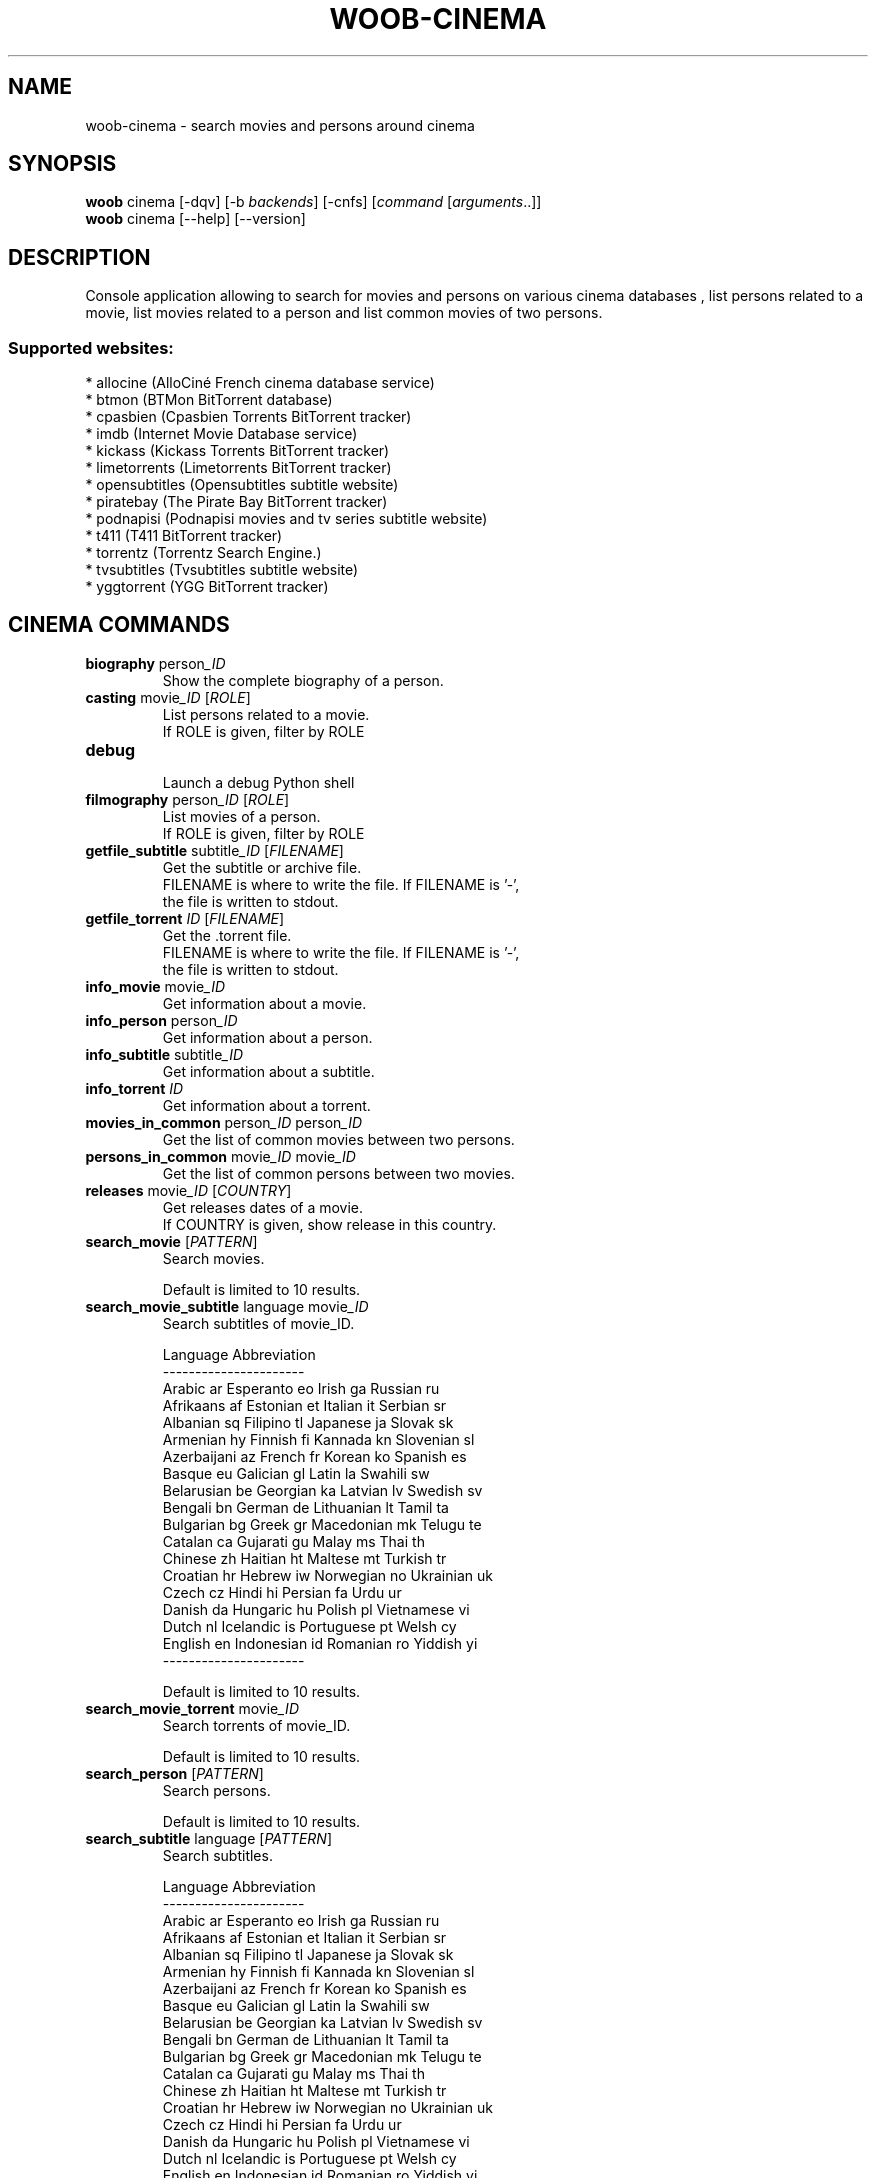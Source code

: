 .\" -*- coding: utf-8 -*-
.\" This file was generated automatically by tools/make_man.sh.
.TH WOOB-CINEMA 1 "12 February 2023" "woob-cinema 3\&.3"
.SH NAME
woob-cinema \- search movies and persons around cinema
.SH SYNOPSIS
.B woob
cinema [\-dqv] [\-b \fIbackends\fR] [\-cnfs] [\fIcommand\fR [\fIarguments\fR..]]
.br
.B woob
cinema [\-\-help] [\-\-version]

.SH DESCRIPTION
.LP

Console application allowing to search for movies and persons on various cinema databases , list persons related to a movie, list movies related to a person and list common movies of two persons.

.SS Supported websites:
* allocine (AlloCiné French cinema database service)
.br
* btmon (BTMon BitTorrent database)
.br
* cpasbien (Cpasbien Torrents BitTorrent tracker)
.br
* imdb (Internet Movie Database service)
.br
* kickass (Kickass Torrents BitTorrent tracker)
.br
* limetorrents (Limetorrents BitTorrent tracker)
.br
* opensubtitles (Opensubtitles subtitle website)
.br
* piratebay (The Pirate Bay BitTorrent tracker)
.br
* podnapisi (Podnapisi movies and tv series subtitle website)
.br
* t411 (T411 BitTorrent tracker)
.br
* torrentz (Torrentz Search Engine.)
.br
* tvsubtitles (Tvsubtitles subtitle website)
.br
* yggtorrent (YGG BitTorrent tracker)
.SH CINEMA COMMANDS
.TP
\fBbiography\fR  person\fI_ID\fR
.br
Show the complete biography of a person.
.TP
\fBcasting\fR  movie\fI_ID\fR  [\fIROLE\fR]
.br
List persons related to a movie.
.br
If ROLE is given, filter by ROLE
.TP
\fBdebug\fR
.br
Launch a debug Python shell
.TP
\fBfilmography\fR  person\fI_ID\fR  [\fIROLE\fR]
.br
List movies of a person.
.br
If ROLE is given, filter by ROLE
.TP
\fBgetfile_subtitle\fR subtitle\fI_ID\fR [\fIFILENAME\fR]
.br
Get the subtitle or archive file.
.br
FILENAME is where to write the file. If FILENAME is '\-',
.br
the file is written to stdout.
.TP
\fBgetfile_torrent\fR \fIID\fR [\fIFILENAME\fR]
.br
Get the .torrent file.
.br
FILENAME is where to write the file. If FILENAME is '\-',
.br
the file is written to stdout.
.TP
\fBinfo_movie\fR  movie\fI_ID\fR
.br
Get information about a movie.
.TP
\fBinfo_person\fR  person\fI_ID\fR
.br
Get information about a person.
.TP
\fBinfo_subtitle\fR subtitle\fI_ID\fR
.br
Get information about a subtitle.
.TP
\fBinfo_torrent\fR \fIID\fR
.br
Get information about a torrent.
.TP
\fBmovies_in_common\fR  person\fI_ID\fR  person\fI_ID\fR
.br
Get the list of common movies between two persons.
.TP
\fBpersons_in_common\fR  movie\fI_ID\fR  movie\fI_ID\fR
.br
Get the list of common persons between two movies.
.TP
\fBreleases\fR  movie\fI_ID\fR [\fICOUNTRY\fR]
.br
Get releases dates of a movie.
.br
If COUNTRY is given, show release in this country.
.TP
\fBsearch_movie\fR  [\fIPATTERN\fR]
.br
Search movies.
.br

.br
Default is limited to 10 results.
.TP
\fBsearch_movie_subtitle\fR language movie\fI_ID\fR
.br
Search subtitles of movie_ID.
.br

.br
Language  Abbreviation
.br
\-\-\-\-\-\-\-\-\-\-\-\-\-\-\-\-\-\-\-\-\-\-
.br
Arabic      ar          Esperanto   eo          Irish       ga          Russian     ru
.br
Afrikaans   af          Estonian    et          Italian     it          Serbian     sr
.br
Albanian    sq          Filipino    tl          Japanese    ja          Slovak      sk
.br
Armenian    hy          Finnish     fi          Kannada     kn          Slovenian   sl
.br
Azerbaijani az          French      fr          Korean      ko          Spanish     es
.br
Basque      eu          Galician    gl          Latin       la          Swahili     sw
.br
Belarusian  be          Georgian    ka          Latvian     lv          Swedish     sv
.br
Bengali     bn          German      de          Lithuanian  lt          Tamil       ta
.br
Bulgarian   bg          Greek       gr          Macedonian  mk          Telugu      te
.br
Catalan     ca          Gujarati    gu          Malay       ms          Thai        th
.br
Chinese     zh          Haitian     ht          Maltese     mt          Turkish     tr
.br
Croatian    hr          Hebrew      iw          Norwegian   no          Ukrainian   uk
.br
Czech       cz          Hindi       hi          Persian     fa          Urdu        ur
.br
Danish      da          Hungaric    hu          Polish      pl          Vietnamese  vi
.br
Dutch       nl          Icelandic   is          Portuguese  pt          Welsh       cy
.br
English     en          Indonesian  id          Romanian    ro          Yiddish     yi
.br
\-\-\-\-\-\-\-\-\-\-\-\-\-\-\-\-\-\-\-\-\-\-
.br

.br
Default is limited to 10 results.
.TP
\fBsearch_movie_torrent\fR movie\fI_ID\fR
.br
Search torrents of movie_ID.
.br

.br
Default is limited to 10 results.
.TP
\fBsearch_person\fR  [\fIPATTERN\fR]
.br
Search persons.
.br

.br
Default is limited to 10 results.
.TP
\fBsearch_subtitle\fR language [\fIPATTERN\fR]
.br
Search subtitles.
.br

.br
Language  Abbreviation
.br
\-\-\-\-\-\-\-\-\-\-\-\-\-\-\-\-\-\-\-\-\-\-
.br
Arabic      ar          Esperanto   eo          Irish       ga          Russian     ru
.br
Afrikaans   af          Estonian    et          Italian     it          Serbian     sr
.br
Albanian    sq          Filipino    tl          Japanese    ja          Slovak      sk
.br
Armenian    hy          Finnish     fi          Kannada     kn          Slovenian   sl
.br
Azerbaijani az          French      fr          Korean      ko          Spanish     es
.br
Basque      eu          Galician    gl          Latin       la          Swahili     sw
.br
Belarusian  be          Georgian    ka          Latvian     lv          Swedish     sv
.br
Bengali     bn          German      de          Lithuanian  lt          Tamil       ta
.br
Bulgarian   bg          Greek       gr          Macedonian  mk          Telugu      te
.br
Catalan     ca          Gujarati    gu          Malay       ms          Thai        th
.br
Chinese     zh          Haitian     ht          Maltese     mt          Turkish     tr
.br
Croatian    hr          Hebrew      iw          Norwegian   no          Ukrainian   uk
.br
Czech       cz          Hindi       hi          Persian     fa          Urdu        ur
.br
Danish      da          Hungaric    hu          Polish      pl          Vietnamese  vi
.br
Dutch       nl          Icelandic   is          Portuguese  pt          Welsh       cy
.br
English     en          Indonesian  id          Romanian    ro          Yiddish     yi
.br
\-\-\-\-\-\-\-\-\-\-\-\-\-\-\-\-\-\-\-\-\-\-
.br

.br
Default is limited to 10 results.
.TP
\fBsearch_torrent\fR [\fIPATTERN\fR]
.br
Search torrents.
.br

.br
Default is limited to 10 results.
.SH WOOB COMMANDS
.TP
\fBbackends\fR [\fIACTION\fR] [\fIBACKEND_NAME\fR]...
.br
Select used backends.
.br

.br
ACTION is one of the following (default: list):
.br
* enable         enable given backends
.br
* disable        disable given backends
.br
* only           enable given backends and disable the others
.br
* list           list backends
.br
* add            add a backend
.br
* register       register a new account on a website
.br
* edit           edit a backend
.br
* remove         remove a backend
.br
* list\-modules   list modules
.TP
\fBcd\fR [\fIPATH\fR]
.br
Follow a path.
.br
".." is a special case and goes up one directory.
.br
"" is a special case and goes home.
.TP
\fBcondition\fR [\fIEXPRESSION\fR | off]
.br
If an argument is given, set the condition expression used to filter the results. See CONDITION section for more details and the expression.
.br
If the "off" value is given, conditional filtering is disabled.
.br

.br
If no argument is given, print the current condition expression.
.TP
\fBcount\fR [\fINUMBER\fR | off]
.br
If an argument is given, set the maximum number of results fetched.
.br
NUMBER must be at least 1.
.br
"off" value disables counting, and allows infinite searches.
.br

.br
If no argument is given, print the current count value.
.TP
\fBformatter\fR [list | \fIFORMATTER\fR [\fICOMMAND\fR] | option \fIOPTION_NAME\fR [on | off]]
.br
If a FORMATTER is given, set the formatter to use.
.br
You can add a COMMAND to apply the formatter change only to
.br
a given command.
.br

.br
If the argument is "list", print the available formatters.
.br

.br
If the argument is "option", set the formatter options.
.br
Valid options are: header, keys.
.br
If on/off value is given, set the value of the option.
.br
If not, print the current value for the option.
.br

.br
If no argument is given, print the current formatter.
.TP
\fBlogging\fR [\fILEVEL\fR]
.br
Set logging level.
.br

.br
Availables: debug, info, warning, error.
.br
* quiet is an alias for error
.br
* default is an alias for warning
.TP
\fBls\fR [\-d] [\-\fIU\fR] [\fIPATH\fR]
.br
List objects in current path.
.br
If an argument is given, list the specified path.
.br
Use \-U option to not sort results. It allows you to use a "fast path" to
.br
return results as soon as possible.
.br
Use \-d option to display information about a collection (and to not
.br
display the content of it). It has the same behavior than the well
.br
known UNIX "ls" command.
.br

.br
Default is limited to 40 results.
.TP
\fBquit\fR
.br
Quit the application.
.TP
\fBselect\fR [\fIFIELD_NAME\fR]... | "$direct" | "$full"
.br
If an argument is given, set the selected fields.
.br
$direct selects all fields loaded in one http request.
.br
$full selects all fields using as much http requests as necessary.
.br

.br
If no argument is given, print the currently selected fields.

.SH OPTIONS
.TP
\fB\-\-version\fR
show program's version number and exit
.TP
\fB\-h\fR, \fB\-\-help\fR
show this help message and exit
.TP
\fB\-b BACKENDS\fR, \fB\-\-backends=BACKENDS\fR
what backend(s) to enable (comma separated)
.TP
\fB\-e EXCLUDE_BACKENDS\fR, \fB\-\-exclude\-backends=EXCLUDE_BACKENDS\fR
what backend(s) to exclude (comma separated)
.TP
\fB\-I\fR, \fB\-\-insecure\fR
do not validate SSL
.TP
\fB\-\-nss\fR
Use NSS instead of OpenSSL
.TP
\fB\-\-force\-ipv4\fR
Force IPv4
.TP
\fB\-\-force\-ipv6\fR
Force IPv6
.TP
\fB\-\-auto\-update\fR
Automatically check for updates when a bug in a module is encountered

.SH LOGGING OPTIONS
.TP
\fB\-d\fR, \fB\-\-debug\fR
display debug messages. Set up it twice to more verbosity
.TP
\fB\-q\fR, \fB\-\-quiet\fR
display only error messages
.TP
\fB\-v\fR, \fB\-\-verbose\fR
display info messages
.TP
\fB\-\-logging\-file=LOGGING_FILE\fR
file to save logs
.TP
\fB\-a\fR, \fB\-\-save\-responses\fR
save every response
.TP
\fB\-\-export\-session\fR
log browser session cookies after login

.SH RESULTS OPTIONS
.TP
\fB\-c CONDITION\fR, \fB\-\-condition=CONDITION\fR
filter result items to display given a boolean expression. See CONDITION section
for the syntax
.TP
\fB\-n COUNT\fR, \fB\-\-count=COUNT\fR
limit number of results (from each backends)
.TP
\fB\-s SELECT\fR, \fB\-\-select=SELECT\fR
select result item keys to display (comma separated)

.SH FORMATTING OPTIONS
.TP
\fB\-f FORMATTER\fR, \fB\-\-formatter=FORMATTER\fR
select output formatter (csv, htmltable, json, json_line, movie_info,
movie_list, movie_releases, multiline, person_bio, person_info, person_list,
simple, subtitle_info, subtitle_list, table, torrent_info, torrent_list, webkit)
.TP
\fB\-\-no\-header\fR
do not display header
.TP
\fB\-\-no\-keys\fR
do not display item keys
.TP
\fB\-O OUTFILE\fR, \fB\-\-outfile=OUTFILE\fR
file to export result

.SH CONDITION
The \-c and \-\-condition is a flexible way to filter and get only interesting results. It supports conditions on numerical values, dates, durations and strings. Dates are given in YYYY\-MM\-DD or YYYY\-MM\-DD HH:MM format. Durations look like XhYmZs where X, Y and Z are integers. Any of them may be omitted. For instance, YmZs, XhZs or Ym are accepted.
The syntax of one expression is "\fBfield operator value\fR". The field to test is always the left member of the expression.
.LP
The field is a member of the objects returned by the command. For example, a bank account has "balance", "coming" or "label" fields.
.SS The following operators are supported:
.TP
=
Test if object.field is equal to the value.
.TP
!=
Test if object.field is not equal to the value.
.TP
>
Test if object.field is greater than the value. If object.field is date, return true if value is before that object.field.
.TP
<
Test if object.field is less than the value. If object.field is date, return true if value is after that object.field.
.TP
|
This operator is available only for string fields. It works like the Unix standard \fBgrep\fR command, and returns True if the pattern specified in the value is in object.field.
.SS Expression combination
.LP
You can make a expression combinations with the keywords \fB" AND "\fR, \fB" OR "\fR an \fB" LIMIT "\fR.
.LP
The \fBLIMIT\fR keyword can be used to limit the number of items upon which running the expression. \fBLIMIT\fR can only be placed at the end of the expression followed by the number of elements you want.
.SS Examples:
.nf
.B woob bank ls \-\-condition 'label=Livret A'
.fi
Display only the "Livret A" account.
.PP
.nf
.B woob bank ls \-\-condition 'balance>10000'
.fi
Display accounts with a lot of money.
.PP
.nf
.B woob bank history account@backend \-\-condition 'label|rewe'
.fi
Get transactions containing "rewe".
.PP
.nf
.B woob bank history account@backend \-\-condition 'date>2013\-12\-01 AND date<2013\-12\-09'
.fi
Get transactions betweens the 2th December and 8th December 2013.
.PP
.nf
.B woob bank history account@backend \-\-condition 'date>2013\-12\-01  LIMIT 10'
.fi
Get transactions after the 2th December in the last 10 transactions

.SH COPYRIGHT
Copyright(C) 2013-2023 Julien Veyssier
.LP
For full copyright information see the COPYING file in the woob package.
.LP
.RE
.SH FILES
"~/.config/woob/backends" 

.SH SEE ALSO
Home page: https://woob.tech/applications/cinema
